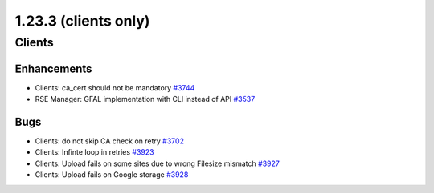 =====================
1.23.3 (clients only)
=====================

-------
Clients
-------

************
Enhancements
************

- Clients: ca_cert should not be mandatory `#3744 <https://github.com/rucio/rucio/issues/3744>`_
- RSE Manager: GFAL implementation with CLI instead of API `#3537 <https://github.com/rucio/rucio/issues/3537>`_

****
Bugs
****

- Clients: do not skip CA check on retry `#3702 <https://github.com/rucio/rucio/issues/3702>`_
- Clients: Infinte loop in retries `#3923 <https://github.com/rucio/rucio/issues/3923>`_
- Clients: Upload fails on some sites due to wrong Filesize mismatch `#3927 <https://github.com/rucio/rucio/issues/3927>`_
- Clients: Upload fails on Google storage `#3928 <https://github.com/rucio/rucio/issues/3928>`_
